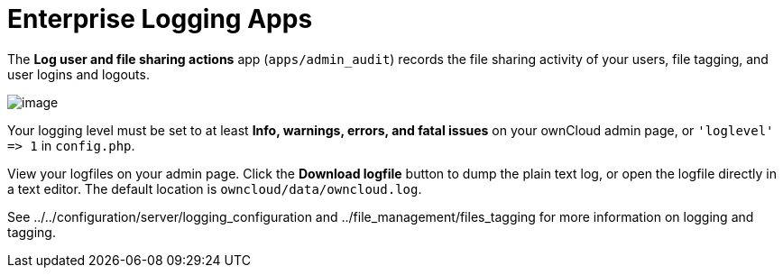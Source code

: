 Enterprise Logging Apps
=======================

The *Log user and file sharing actions* app (`apps/admin_audit`) records
the file sharing activity of your users, file tagging, and user logins
and logouts.

image:/owncloud-docs/_images/logging-1.png[image]

Your logging level must be set to at least *Info, warnings, errors, and
fatal issues* on your ownCloud admin page, or `'loglevel' => 1` in
`config.php`.

View your logfiles on your admin page. Click the *Download logfile*
button to dump the plain text log, or open the logfile directly in a
text editor. The default location is `owncloud/data/owncloud.log`.

See ../../configuration/server/logging_configuration and
../file_management/files_tagging for more information on logging and
tagging.
